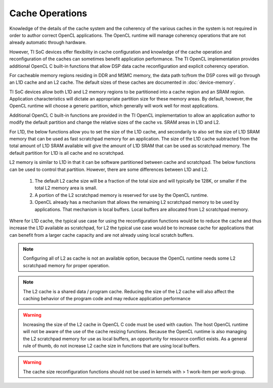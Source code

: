 ******************************************************
Cache Operations
******************************************************
Knowledge of the details of the cache system and the coherency of the various
caches in the system is not required in order to author correct OpenCL
applications.  The OpenCL runtime will manage coherency operations that are not
already automatic through hardware.

However, TI SoC devices offer flexibility in cache configuration and knowledge
of the cache operation and reconfiguration of the caches can sometimes benefit
application performance.  The TI OpenCL implementation provides additional
OpenCL C built-in functions that allow DSP data cache reconfiguration and explicit
coherency operation. 

For cacheable memory regions residing in DDR and MSMC memory, the data path
to/from the DSP cores will go through an L1D cache and an L2 cache. The default
sizes of these caches are documented in :doc:`device-memory`.

TI SoC devices allow both L1D and L2 memory regions to be partitioned into a
cache region and an SRAM region.  Application characteristics will dictate an
appropriate partition size for these memory areas.  By default, however, the
OpenCL runtime will choose a generic partition, which generally will work well 
for most applications.  

Additional OpenCL C built-in functions are provided in the TI OpenCL
implementation to allow an application author to modify the default partition
and change the relative sizes of the cache vs. SRAM areas in L1D and L2.  

For L1D, the below functions allow you to set the size of the L1D cache,
and secondarily to also set the size of L1D SRAM memory that can be used as
fast scratchpad memory for an application.  The size of the L1D cache
subtracted from the total amount of L1D SRAM available will give the amount of
L1D SRAM that can be used as scratchpad memory. The default partition for L1D 
is all cache and no scratchpad.

.. c:function:: void     __cache_l1d_none  (void)

    Sets the L1D memory to 0 bytes cache and all bytes SRAM scratchpad.

.. c:function:: void     __cache_l1d_all   (void)

    Sets the L1D memory to all bytes cache and 0 bytes SRAM scratchpad.

.. c:function:: void     __cache_l1d_4k    (void)

    Sets the L1D memory to 4K bytes cache and the remainder of SRAM as scratchpad.

.. c:function:: void     __cache_l1d_8k    (void)

    Sets the L1D memory to 8K bytes cache and the remainder of SRAM as scratchpad.

.. c:function:: void     __cache_l1d_16k   (void)

    Sets the L1D memory to 16K bytes cache and the remainder of SRAM as scratchpad.

.. c:function:: void     __cache_l1d_flush (void)

    User controlled, explicit L1D cache flush operation.  This will write-back
    any dirty lines in the L1D cache and will mark all lines as invalid.

.. c:function:: void*      __scratch_l1d_start (void)

    Returns the base address of the L1D SRAM memory region that can be used as
    scratchpad memory.  Available starting in release 1.1.5.0.

.. c:function:: uint32_t*  __scratch_l1d_size  (void)

    Returns the size of the L1D SRAM memory region that can be used as
    scratchpad memory.  By default, this will be 0, but if the L1D cache is
    reduced, then the value returned by this function will increase.  The value
    returned by this built-in function may vary from core to core because each
    core independently sets an l1d cache size.  Available starting in release 1.1.5.0.

L2 memory is similar to L1D in that it can be software partitioned between
cache and scratchpad.  The below functions can be used to control that 
partition.  However, there are some differences between L1D and L2.

    #. The default L2 cache size will be a fraction of the total size and will
       typically be 128K, or smaller if the total L2 memory area is small.

    #. A portion of the L2 scratchpad memory is reserved for use by the OpenCL runtime.

    #. OpenCL already has a mechanism that allows the remaining L2 scratchpad
       memory to be used by applications.  That mechanism is local buffers.
       Local buffers are allocated from L2 scratchpad memory.

Where for L1D cache, the typical use case for using the reconfiguration
functions would be to reduce the cache and thus increase the L1D available as
scratchpad, for L2 the typical use case would be to increase cache for
applications that can benefit from a larger cache capacity and are not already
using local scratch buffers.


.. c:function:: void     __cache_l2_none   (void)

    Sets the L2 memory to 0 bytes cache and the all bytes SRAM scratchpad.

.. c:function:: void     __cache_l2_128k   (void)

    Sets the L2 memory to 128K bytes cache and the remainder of SRAM as
    scratchpad. (default)

.. c:function:: void     __cache_l2_256k   (void)

    Sets the L2 memory to 256K bytes cache and the remainder of SRAM as scratchpad.
    Only available if total L2 space is >= 512KB.

.. c:function:: void     __cache_l2_512k   (void)

    Sets the L2 memory to 512K bytes cache and the remainder of SRAM as scratchpad.
    Only available is total L2 space is >= 1MB.

.. c:function:: void     __cache_l2_flush  (void)

    User controlled, explicit L2 cache flush operation.  This will writeback
    any dirty lines in the L1D cache and L2 cache and will mark all lines in
    both cache levels as invalid.

.. Note::

    Configuring all of L2 as cache is not an available option, because the
    OpenCL runtime needs some L2 scratchpad memory for proper operation.

.. Note::

    The L2 cache is a shared data / program cache.  Reducing the size of the L2
    cache will also affect the caching behavior of the program code and may
    reduce application performance

.. Warning::

    Increasing the size of the L2 cache in OpenCL C code must be used with caution.
    The host OpenCL runtime will not be aware of the use of the cache resizing
    functions. Because the OpenCL runtime is also managing the L2 scratchpad memory 
    for use as local buffers, an opportunity for resource conflict exists.  As a 
    general rule of thumb, do not increase L2 cache size in functions that are using
    local buffers.

.. Warning::

    The cache size reconfiguration functions should not be used in kernels with
    > 1 work-item per work-group.

